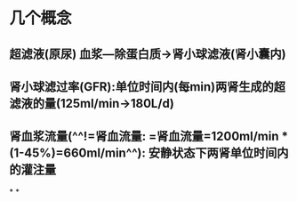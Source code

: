 * 几个概念
** 超滤液(原尿) 血浆---除蛋白质→肾小球滤液(肾小囊内)
** 肾小球滤过率(GFR):单位时间内(每min)两肾生成的超滤液的量(125ml/min→180L/d)
** 肾血浆流量(^^!=肾血流量: =肾血流量=1200ml/min * (1-45%)=660ml/min^^): 安静状态下两肾单位时间内的灌注量
*
*